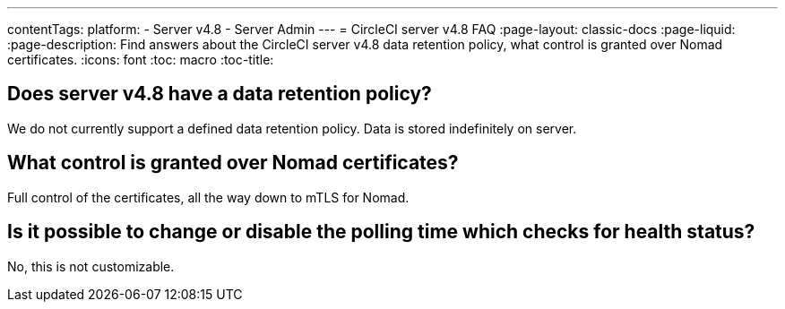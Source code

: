 ---
contentTags:
  platform:
    - Server v4.8
    - Server Admin
---
= CircleCI server v4.8 FAQ
:page-layout: classic-docs
:page-liquid:
:page-description: Find answers about the CircleCI server v4.8 data retention policy, what control is granted over Nomad certificates.
:icons: font
:toc: macro
:toc-title:


## Does server v4.8 have a data retention policy?
We do not currently support a defined data retention policy. Data is stored indefinitely on server.

## What control is granted over Nomad certificates?
Full control of the certificates, all the way down to mTLS for Nomad.

## Is it possible to change or disable the polling time which checks for health status?
No, this is not customizable.
